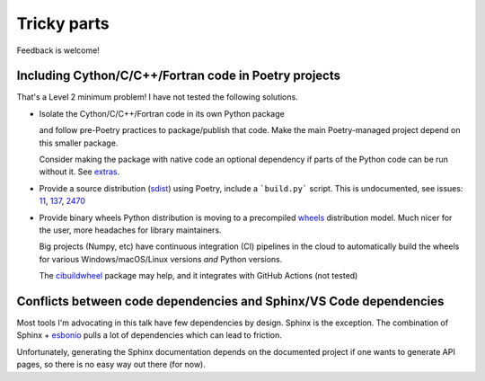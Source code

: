 Tricky parts
============

Feedback is welcome!

Including Cython/C/C++/Fortran code in Poetry projects
------------------------------------------------------

That's a Level 2 minimum problem! I have not tested the following solutions.

* Isolate the Cython/C/C++/Fortran code in its own Python package

  and follow pre-Poetry practices to package/publish that code. Make the main Poetry-managed
  project depend on this smaller package.

  Consider making the package with native code an optional dependency if parts of the Python code
  can be run without it. See `extras <https://python-poetry.org/docs/pyproject/#extras>`_.

* Provide a source distribution 
  (`sdist <https://docs.python.org/3/distutils/sourcedist.html>`_) using Poetry, include a 
  ```build.py``` script. This is undocumented, see issues:
  `11 <https://github.com/python-poetry/poetry/issues/11>`_, 
  `137 <https://github.com/python-poetry/poetry/issues/137>`_, 
  `2470 <https://github.com/python-poetry/poetry/issues/2740>`_

* Provide binary wheels
  Python distribution is moving to a precompiled `wheels <https://realpython.com/python-wheels/>`_ 
  distribution model. Much nicer for the user, more headaches for library maintainers.

  Big projects (Numpy, etc) have continuous integration (CI) pipelines in the cloud to automatically
  build the wheels for various Windows/macOS/Linux versions *and* Python versions.

  The `cibuildwheel <https://github.com/pypa/cibuildwheel>`_ package may help, and it
  integrates with GitHub Actions (not tested)

Conflicts between code dependencies and Sphinx/VS Code dependencies
-------------------------------------------------------------------

Most tools I'm advocating in this talk have few dependencies by design. Sphinx is the exception.
The combination of Sphinx + `esbonio <https://github.com/swyddfa/esbonio>`_ pulls a lot of
dependencies which can lead to friction.

Unfortunately, generating the Sphinx documentation depends on the documented project if one
wants to generate API pages, so there is no easy way out there (for now).
